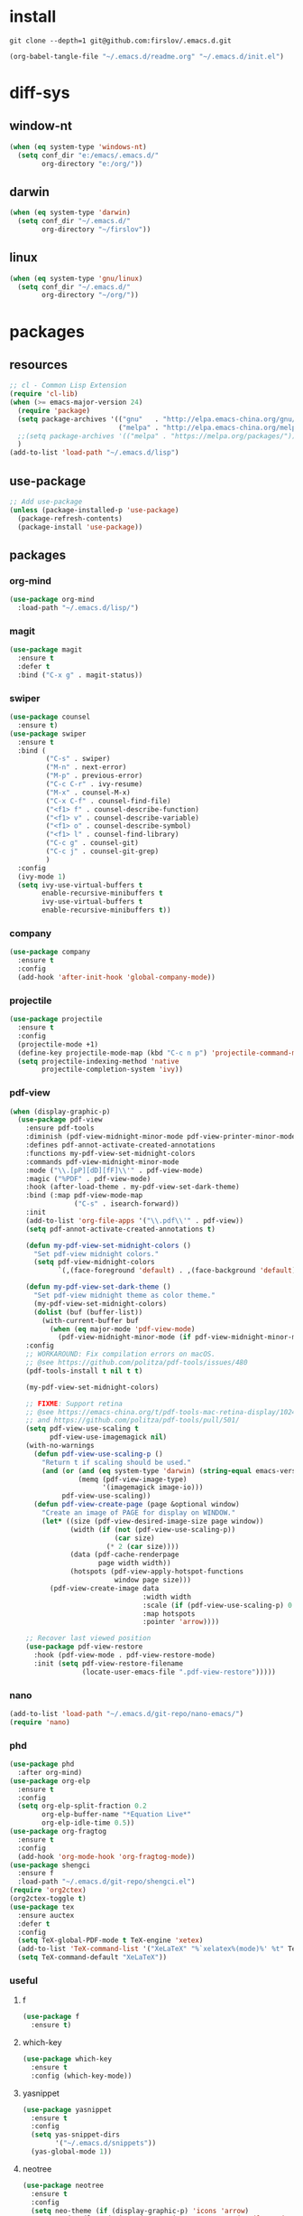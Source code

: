 #+STARTUP: fold
#+STARTUP: hidestars
* install
  #+BEGIN_SRC shell :tangle no
    git clone --depth=1 git@github.com:firslov/.emacs.d.git
  #+END_SRC
  #+BEGIN_SRC emacs-lisp :tangle no
    (org-babel-tangle-file "~/.emacs.d/readme.org" "~/.emacs.d/init.el")
  #+END_SRC
* diff-sys
** window-nt
   #+BEGIN_SRC emacs-lisp
     (when (eq system-type 'windows-nt)
       (setq conf_dir "e:/emacs/.emacs.d/"
             org-directory "e:/org/"))
   #+END_SRC
** darwin
   #+BEGIN_SRC emacs-lisp
     (when (eq system-type 'darwin)
       (setq conf_dir "~/.emacs.d/"
             org-directory "~/firslov"))
   #+END_SRC
** linux
   #+BEGIN_SRC emacs-lisp
     (when (eq system-type 'gnu/linux)
       (setq conf_dir "~/.emacs.d/"
             org-directory "~/org/"))
   #+END_SRC
* packages
** resources
   #+BEGIN_SRC emacs-lisp
     ;; cl - Common Lisp Extension
     (require 'cl-lib)
     (when (>= emacs-major-version 24)
       (require 'package)
       (setq package-archives '(("gnu"   . "http://elpa.emacs-china.org/gnu/")
                                ("melpa" . "http://elpa.emacs-china.org/melpa/")))
       ;;(setq package-archives '(("melpa" . "https://melpa.org/packages/")))
       )
     (add-to-list 'load-path "~/.emacs.d/lisp")
   #+END_SRC
** use-package
   #+BEGIN_SRC emacs-lisp
     ;; Add use-package
     (unless (package-installed-p 'use-package)
       (package-refresh-contents)
       (package-install 'use-package))
   #+END_SRC
** packages
*** org-mind
    #+BEGIN_SRC emacs-lisp
      (use-package org-mind
        :load-path "~/.emacs.d/lisp/")
    #+END_SRC
*** magit
    #+BEGIN_SRC emacs-lisp
      (use-package magit
        :ensure t
        :defer t
        :bind ("C-x g" . magit-status))
    #+END_SRC
*** swiper
    #+BEGIN_SRC emacs-lisp
      (use-package counsel
        :ensure t)
      (use-package swiper
        :ensure t
        :bind (
               ("C-s" . swiper)
               ("M-n" . next-error)
               ("M-p" . previous-error)
               ("C-c C-r" . ivy-resume)
               ("M-x" . counsel-M-x)
               ("C-x C-f" . counsel-find-file)
               ("<f1> f" . counsel-describe-function)
               ("<f1> v" . counsel-describe-variable)
               ("<f1> o" . counsel-describe-symbol)
               ("<f1> l" . counsel-find-library)
               ("C-c g" . counsel-git)
               ("C-c j" . counsel-git-grep)
               )
        :config
        (ivy-mode 1)
        (setq ivy-use-virtual-buffers t
              enable-recursive-minibuffers t
              ivy-use-virtual-buffers t
              enable-recursive-minibuffers t))
    #+END_SRC
*** company
    #+BEGIN_SRC emacs-lisp
      (use-package company
        :ensure t
        :config
        (add-hook 'after-init-hook 'global-company-mode))
    #+END_SRC
*** projectile
    #+BEGIN_SRC emacs-lisp
      (use-package projectile
        :ensure t
        :config
        (projectile-mode +1)
        (define-key projectile-mode-map (kbd "C-c n p") 'projectile-command-map)
        (setq projectile-indexing-method 'native
              projectile-completion-system 'ivy))
    #+END_SRC
*** pdf-view
    #+BEGIN_SRC emacs-lisp
      (when (display-graphic-p)
        (use-package pdf-view
          :ensure pdf-tools
          :diminish (pdf-view-midnight-minor-mode pdf-view-printer-minor-mode)
          :defines pdf-annot-activate-created-annotations
          :functions my-pdf-view-set-midnight-colors
          :commands pdf-view-midnight-minor-mode
          :mode ("\\.[pP][dD][fF]\\'" . pdf-view-mode)
          :magic ("%PDF" . pdf-view-mode)
          :hook (after-load-theme . my-pdf-view-set-dark-theme)
          :bind (:map pdf-view-mode-map
                      ("C-s" . isearch-forward))
          :init
          (add-to-list 'org-file-apps '("\\.pdf\\'" . pdf-view))
          (setq pdf-annot-activate-created-annotations t)

          (defun my-pdf-view-set-midnight-colors ()
            "Set pdf-view midnight colors."
            (setq pdf-view-midnight-colors
                  `(,(face-foreground 'default) . ,(face-background 'default))))

          (defun my-pdf-view-set-dark-theme ()
            "Set pdf-view midnight theme as color theme."
            (my-pdf-view-set-midnight-colors)
            (dolist (buf (buffer-list))
              (with-current-buffer buf
                (when (eq major-mode 'pdf-view-mode)
                  (pdf-view-midnight-minor-mode (if pdf-view-midnight-minor-mode 1 -1))))))
          :config
          ;; WORKAROUND: Fix compilation errors on macOS.
          ;; @see https://github.com/politza/pdf-tools/issues/480
          (pdf-tools-install t nil t t)

          (my-pdf-view-set-midnight-colors)

          ;; FIXME: Support retina
          ;; @see https://emacs-china.org/t/pdf-tools-mac-retina-display/10243/
          ;; and https://github.com/politza/pdf-tools/pull/501/
          (setq pdf-view-use-scaling t
                pdf-view-use-imagemagick nil)
          (with-no-warnings
            (defun pdf-view-use-scaling-p ()
              "Return t if scaling should be used."
              (and (or (and (eq system-type 'darwin) (string-equal emacs-version "27.0.50"))
                       (memq (pdf-view-image-type)
                             '(imagemagick image-io)))
                   pdf-view-use-scaling))
            (defun pdf-view-create-page (page &optional window)
              "Create an image of PAGE for display on WINDOW."
              (let* ((size (pdf-view-desired-image-size page window))
                     (width (if (not (pdf-view-use-scaling-p))
                                (car size)
                              (* 2 (car size))))
                     (data (pdf-cache-renderpage
                            page width width))
                     (hotspots (pdf-view-apply-hotspot-functions
                                window page size)))
                (pdf-view-create-image data
                                       :width width
                                       :scale (if (pdf-view-use-scaling-p) 0.5 1)
                                       :map hotspots
                                       :pointer 'arrow))))

          ;; Recover last viewed position
          (use-package pdf-view-restore
            :hook (pdf-view-mode . pdf-view-restore-mode)
            :init (setq pdf-view-restore-filename
                        (locate-user-emacs-file ".pdf-view-restore")))))
    #+END_SRC
*** nano
    #+BEGIN_SRC emacs-lisp
      (add-to-list 'load-path "~/.emacs.d/git-repo/nano-emacs/")
      (require 'nano)
    #+END_SRC
*** phd
    #+BEGIN_SRC emacs-lisp
      (use-package phd
        :after org-mind)
      (use-package org-elp
        :ensure t
        :config
        (setq org-elp-split-fraction 0.2
              org-elp-buffer-name "*Equation Live*"
              org-elp-idle-time 0.5))
      (use-package org-fragtog
        :ensure t
        :config
        (add-hook 'org-mode-hook 'org-fragtog-mode))
      (use-package shengci
        :ensure f
        :load-path "~/.emacs.d/git-repo/shengci.el")
      (require 'org2ctex)
      (org2ctex-toggle t)
      (use-package tex
        :ensure auctex
        :defer t
        :config
        (setq TeX-global-PDF-mode t TeX-engine 'xetex)
        (add-to-list 'TeX-command-list '("XeLaTeX" "%`xelatex%(mode)%' %t" TeX-run-TeX nil t))
        (setq TeX-command-default "XeLaTeX"))
    #+END_SRC
*** useful
**** f
     #+BEGIN_SRC emacs-lisp
       (use-package f
         :ensure t)
     #+END_SRC
**** which-key
     #+BEGIN_SRC emacs-lisp
       (use-package which-key
         :ensure t
         :config (which-key-mode))
     #+END_SRC
**** yasnippet
     #+BEGIN_SRC emacs-lisp
       (use-package yasnippet
         :ensure t
         :config
         (setq yas-snippet-dirs
               '("~/.emacs.d/snippets"))
         (yas-global-mode 1))
     #+END_SRC
**** neotree
     #+BEGIN_SRC emacs-lisp
       (use-package neotree
         :ensure t
         :config
         (setq neo-theme (if (display-graphic-p) 'icons 'arrow)
               projectile-switch-project-action 'neotree-projectile-action))
     #+END_SRC
**** undo-tree
     #+BEGIN_SRC emacs-lisp
       (use-package undo-tree
         :ensure t
         :config (global-undo-tree-mode))
     #+END_SRC
**** dictionary
     #+BEGIN_SRC emacs-lisp
       (use-package youdao-dictionary
         :ensure t
         :defer t
         :config
         ;; enable cache
         (setq url-automatic-caching t))
     #+END_SRC
**** posframe
     #+BEGIN_SRC emacs-lisp
       (use-package posframe
         :ensure t
         :config
         (defun call-a-posframe ()
           (interactive)
           (defvar my-posframe-buffer " *my-posframe-buffer*")
           (with-current-buffer (get-buffer-create my-posframe-buffer)
             (erase-buffer)
             (insert "Hello world"))
           (when (posframe-workable-p)
             (posframe-show my-posframe-buffer
                            :position (point)))))
     #+END_SRC
**** ace-window
     #+BEGIN_SRC emacs-lisp
       (use-package ace-window
         :ensure t
         :config
         (global-set-key [remap other-window] 'ace-window)
         (custom-set-faces
          '(aw-leading-char-face
            ((t (:inderit ace-jump-face-foreground :height 3.0))))))
     #+END_SRC
**** restart-emacs
     #+BEGIN_SRC emacs-lisp
       (use-package restart-emacs
         :ensure t
         :defer t
         :bind ("<f12>" . restart-emacs)
         :init
         (defun b-restart-emacs (f)
           (org-babel-tangle-file "~/.emacs.d/readme.org" "~/.emacs.d/init.el"))
         (advice-add #'restart-emacs :before #'b-restart-emacs))
     #+END_SRC
**** good-scroll
     #+BEGIN_SRC emacs-lisp
       (use-package good-scroll
         :load-path "~/.emacs.d/git-repo/good-scroll.el"
         :config
         (good-scroll-mode 1))
     #+END_SRC
**** org-present
     #+BEGIN_SRC emacs-lisp
       ;; https://github.com/rlister/org-present
       (add-to-list 'load-path "~/.emacs.d/git-repo/org-present")
       (autoload 'org-present "org-present" nil t)
       (eval-after-load "org-present"
         '(progn
            (add-hook 'org-present-mode-hook
                      (lambda ()
                        (org-present-big)
                        (org-display-inline-images)
                        (org-present-hide-cursor)
                        (org-present-read-only)))
            (add-hook 'org-present-mode-quit-hook
                      (lambda ()
                        (org-present-small)
                        (org-remove-inline-images)
                        (org-present-show-cursor)
                        (org-present-read-write)))))
     #+END_SRC
**** org-bullets
     #+BEGIN_SRC emacs-lisp
       (use-package org-bullets
         :custom
         (org-bullets-bullet-list '("◉" "○" "◆" "▶"))
         (org-ellipsis "⤵")
         :hook (org-mode . org-bullets-mode))
     #+END_SRC
**** crypt
     #+BEGIN_SRC emacs-lisp
       (require 'org-crypt)
       (org-crypt-use-before-save-magic)
       (setq org-tags-exclude-from-inheritance (quote ("crypt")))
       ;; GPG key to use for encryption
       ;; Either the Key ID or set to nil to use symmetric encryption.
       (setq org-crypt-key nil)
     #+END_SRC
**** exec-path-from-shell
     #+BEGIN_SRC emacs-lisp
       (use-package exec-path-from-shell
         :ensure t
         :config
         (setq exec-path-from-shell-arguments '("-l"))
         (when (memq window-system '(mac ns x))
           (exec-path-from-shell-initialize)))
     #+END_SRC
**** highlight-parentheses
     #+BEGIN_SRC emacs-lisp
       (use-package highlight-parentheses
         :ensure t
         :config
         (define-globalized-minor-mode global-highlight-parentheses-mode
           highlight-parentheses-mode
           (lambda ()
             (highlight-parentheses-mode t)))
         (global-highlight-parentheses-mode t))
     #+END_SRC
*** misc packages
    #+BEGIN_SRC emacs-lisp
      (use-package all-the-icons
        :ensure t)
      (use-package diminish
        :ensure t
        :diminish (ivy-mode eldoc-mode which-key-mode))
      (use-package auto-save
        :load-path "~/.emacs.d/lisp"
        :config
        (auto-save-enable)              ;; 开启自动保存功能
        (setq auto-save-slient t)       ;; 自动保存的时候静悄悄的， 不要打扰我
        )
      (use-package auto-indent
        :load-path "~/.emacs.d/lisp"
        :config (auto-indent-disable))
      (use-package auto-load
        :load-path "~/.emacs.d/lisp")
      (use-package recentf
        :bind ("C-x C-r" . recentf-open-files)
        :defer 1
        :config
        (recentf-mode 1)
        (setq recentf-max-menu-item 10))
    #+END_SRC
* user-config
** config
   #+BEGIN_SRC emacs-lisp
     ;; init fullscreen
     ;; (add-to-list 'default-frame-alist '(fullscreen . maximized))
     (setq inhibit-splash-screen t)
   #+END_SRC
** key-bind
   #+BEGIN_SRC emacs-lisp
     ;; 绑定 <f5> <f6> 键上
     (global-set-key (kbd "<f5>") 'youdao-dictionary-search-at-point-posframe)
     (global-set-key (kbd "<f6>") 'youdao-dictionary-play-voice-at-point)
     ;; ibuffer
     (global-set-key (kbd "C-x C-b") 'ibuffer)
     ;; show startup page
     (global-set-key (kbd "C-.") 'show-startup-page)
     ;; 将函数 load-init-file 绑定到 <f1> 0 键上
     (global-set-key (kbd "<f1> 0") 'load-init)
     ;; 将函数 open-init-file 绑定到 <f1> 1 键上
     (global-set-key (kbd "<f1> 1") 'open-init-file)
     ;; 将函数 org-mind-conf 绑定到<f1> 2 键上
     (global-set-key (kbd "<f1> 2") 'org-mind-conf)
     ;; 将函数 indent-buffer 绑定到 <f8> 键上
     (global-set-key (kbd "<f8>") 'indent-buffer)
     ;; 上下翻半页
     (global-set-key "\M-n" 'scroll-half-page-up)
     (global-set-key "\M-p" 'scroll-half-page-down)
     ;; 生词记录
     (global-set-key (kbd "<f7>") 'shengci-capture-word-and-save)
   #+END_SRC
** function
   #+BEGIN_SRC emacs-lisp
     ;; 快速打开配置文件
     (defun open-init-file()
       (interactive)
       (find-file (concat conf_dir "readme.org")))
     ;; 快速加载配置文件
     (defun load-init()
       (interactive)
       (org-babel-load-file (concat conf_dir "readme.org")))
     ;; 快速打开articles
     (defun org-mind-conf()
       (interactive)
       (find-file "~/.emacs.d/lisp/org-mind.el"))
     ;; neotree list config-dir
     (defun nconf()
       (interactive)
       (neotree-dir conf_dir)
       (other-window -1))
     ;; format the buffer
     (defun indent-buffer()
       (interactive)
       (indent-region (point-min) (point-max)))
     ;; 翻页
     (defun scroll-half-page-down ()
       "scroll down half the page"
       (interactive)
       (scroll-down (/ (window-body-height) 2)))
     (defun scroll-half-page-up ()
       "scroll up half the page"
       (interactive)
       (scroll-up (/ (window-body-height) 2)))
     ;; 窗口启动位置大小
     ;; (defun init-my-frame ()
     ;;   (set-frame-position (selected-frame) 120 40)
     ;;   (set-frame-width (selected-frame) 128)
     ;;   (set-frame-height (selected-frame) 32))
     ;; (add-hook 'after-init-hook 'init-my-frame)
     ;; set alpha
     (defun set-alpha (var)
       "Set the backgroud alpha by VAR."
       (interactive "sAlpha or not(y-or-n): ")
       (pcase var
         ("y" (set-frame-parameter nil 'alpha '(90 . 100)))
         ("n" (set-frame-parameter nil 'alpha '(100 . 100)))))
     ;; refresh startup function
     (defun show-startup-page()
       (interactive)
       (if (equal (buffer-name) "*Org Agenda*")
           (bury-buffer)
         (progn
           (org-agenda nil "z"))))

     ;; revert pdf-view after compilation
     (add-hook 'TeX-after-compilation-finished-functions #'TeX-revert-document-buffer)
   #+END_SRC
** transparency
   #+BEGIN_SRC emacs-lisp
     ;; @purcell
     (defun sanityinc/adjust-opacity (frame incr)
       "Adjust the background opacity of FRAME by increment INCR."
       (unless (display-graphic-p frame)
         (error "Cannot adjust opacity of this frame"))
       (let* ((oldalpha (or (frame-parameter frame 'alpha) 100))
              (oldalpha (if (listp oldalpha) (car oldalpha) oldalpha))
              (newalpha (+ incr oldalpha)))
         (when (and (<= frame-alpha-lower-limit newalpha) (>= 100 newalpha))
           (modify-frame-parameters frame (list (cons 'alpha newalpha))))))
     (global-set-key (kbd "M-C-8") (lambda ()
                                     (interactive)
                                     (sanityinc/adjust-opacity nil -2)))
     (global-set-key (kbd "M-C-9") (lambda ()
                                     (interactive)
                                     (sanityinc/adjust-opacity nil 2)))
     (global-set-key (kbd "M-C-7") (lambda ()
                                     (interactive)
                                     (modify-frame-parameters nil `((alpha . 100)))))
   #+END_SRC
* org
** variables
   #+BEGIN_SRC emacs-lisp
     ;; org variables
     ;; (add-to-list 'org-file-apps '("\\.pdf\\'" . "Microsoft\ edge %s"))
     (add-hook 'org-mode-hook (lambda () (setq truncate-lines nil)))
     ;; (add-hook 'org-mode-hook 'linum-mode)
     (setq org-agenda-files (list (concat org-directory "/inbox.org") (concat org-directory "/journal.org"))
           lt-todo-files (list (concat org-directory "/inbox.org") (concat org-directory "/journal.org"))
           org-image-actual-width '(400)
           org-agenda-skip-function-global '(org-agenda-skip-entry-if 'regexp "\\* DONE\\|\\* CANCELED")
           org-agenda-window-setup nil
           org-deadline-warning-days 30
           org-M-RET-may-split-line '((headline . nil))
           org-use-tag-inheritance t
           org-agenda-time-grid (quote
                                 ((daily today require-timed remove-match)
                                  (800 1800)
                                  "......" "----------------"))
           ;; org-refile-targets
           ;; `((,(concat org-directory "note.org") :maxlevel . 2))
           ;; `((,(concat org-directory "read.org") :maxlevel . 1)
           ;; (,(concat org-directory "learn.org") :maxlevel . 1)
           ;; (,(concat org-directory "emacs.org") :level . 1))
           org-todo-keywords
           '((sequence "TODO(t)" "SOMEDAY(s)" "CANCELED(c)" "|" "DONE(d)"))
           org-todo-keyword-faces
           '(("SOMEDAY" . "#34CCDB")
             ("CANCELED" . "grey")))
   #+END_SRC
** capture
   #+BEGIN_SRC emacs-lisp
     (setq org-capture-templates
           `(("i" "Inbox" entry (file+headline ,(concat org-directory "/inbox.org") "Inbox:")
              "* %?" :unnarrowed t)
             ("b" "Bibtex")
             ("br" "references" plain (file ,(concat org-roam-directory "/references.bib")))
             ("bo" "phd" plain (file ,(concat org-roam-directory "/phd.bib")))
             ("j" "Journal" entry (file+datetree ,(concat org-directory "/journal.org"))
              "* %U\n%?" :unnarrowed t)
             ("t" "Todo")
             ("tt" "Todo without time" entry (file+headline ,(concat org-directory "/inbox.org") "Todo:")
              "* SOMEDAY %?")
             ("ts" "Todo with SCHEDULED" entry (file+headline ,(concat org-directory "/inbox.org") "Todo:")
              "* TODO %?\nSCHEDULED:%^t")
             ("td" "Todo with DEADLINE" entry (file+headline ,(concat org-directory "/inbox.org") "Todo:")
              "* TODO %?\nDEADLINE:%^t")))
   #+END_SRC
** timeblock
   #+BEGIN_SRC emacs-lisp
     ;; agenda 里面时间块彩色显示
     ;; From: https://emacs-china.org/t/org-agenda/8679/3
     (defun ljg/org-agenda-time-grid-spacing ()
       "Set different line spacing w.r.t. time duration."
       (save-excursion
         (let* ((background (alist-get 'background-mode (frame-parameters)))
                (background-dark-p (string= background "dark"))
                (colors (list "#1ABC9C" "#2ECC71" "#3498DB" "#9966ff"))
                pos
                duration)
           (nconc colors colors)
           (goto-char (point-min))
           (while (setq pos (next-single-property-change (point) 'duration))
             (goto-char pos)
             (when (and (not (equal pos (point-at-eol)))
                        (setq duration (org-get-at-bol 'duration)))
               (let ((line-height (if (< duration 30) 1.0 (+ 0.5 (/ duration 60))))
                     (ov (make-overlay (point-at-bol) (1+ (point-at-eol)))))
                 (overlay-put ov 'face `(:background ,(car colors)
                                                     :foreground
                                                     ,(if background-dark-p "black" "white")))
                 (setq colors (cdr colors))
                 (overlay-put ov 'line-height line-height)
                 (overlay-put ov 'line-spacing (1- line-height))))))))

     (add-hook 'org-agenda-finalize-hook #'ljg/org-agenda-time-grid-spacing)
   #+END_SRC
